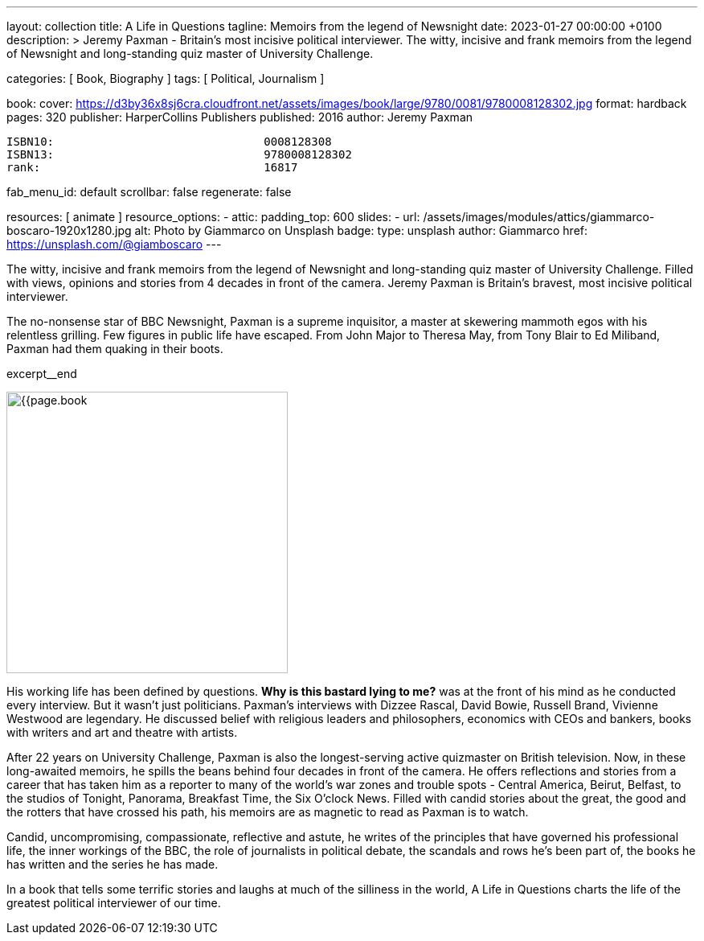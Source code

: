 ---
layout:                                 collection
title:                                  A Life in Questions
tagline:                                Memoirs from the legend of Newsnight
date:                                   2023-01-27 00:00:00 +0100
description: >
                                        Jeremy Paxman - Britain’s most incisive political interviewer.
                                        The witty, incisive and frank memoirs from the legend of Newsnight
                                        and long-standing quiz master of University Challenge.

categories:                             [ Book, Biography ]
tags:                                   [ Political, Journalism ]

book:
  cover:                                https://d3by36x8sj6cra.cloudfront.net/assets/images/book/large/9780/0081/9780008128302.jpg
  format:                               hardback
  pages:                                320
  publisher:                            HarperCollins Publishers
  published:                            2016
  author:                               Jeremy Paxman

  ISBN10:                               0008128308
  ISBN13:                               9780008128302
  rank:                                 16817

fab_menu_id:                            default
scrollbar:                              false
regenerate:                             false

resources:                              [ animate ]
resource_options:
  - attic:
      padding_top:                      600
      slides:
        - url:                          /assets/images/modules/attics/giammarco-boscaro-1920x1280.jpg
          alt:                          Photo by Giammarco on Unsplash
          badge:
            type:                       unsplash
            author:                     Giammarco
            href:                       https://unsplash.com/@giamboscaro
---

// Page Initializer
// =============================================================================
// Enable the Liquid Preprocessor
:page-liquid:

// Set page (local) attributes here
// -----------------------------------------------------------------------------
// :page--attr:                         <attr-value>

// Place an excerpt at the most top position
// -----------------------------------------------------------------------------
// image:{{page.book.cover}}[width=350, role="mr-4 mb-4 float-left"]

The witty, incisive and frank memoirs from the legend of Newsnight and
long-standing quiz master of University Challenge. Filled with views,
opinions and stories from 4 decades in front of the camera. Jeremy Paxman
is Britain's bravest, most incisive political interviewer.

The no-nonsense star of BBC Newsnight, Paxman is a supreme inquisitor,
a master at skewering mammoth egos with his relentless grilling. Few figures
in public life have escaped. From John Major to Theresa May, from Tony Blair
to Ed Miliband, Paxman had them quaking in their boots.

excerpt__end

// Content
// ~~~~~~~~~~~~~~~~~~~~~~~~~~~~~~~~~~~~~~~~~~~~~~~~~~~~~~~~~~~~~~~~~~~~~~~~~~~~~
[role="mt-5"]
image:{{page.book.cover}}[width=350, role="mr-4 float-left"]

[[readmore]]
His working life has been defined by questions. *Why is this bastard
lying to me?* was at the front of his mind as he conducted every interview.
But it wasn't just politicians. Paxman's interviews with Dizzee Rascal,
David Bowie, Russell Brand, Vivienne Westwood are legendary. He discussed
belief with religious leaders and philosophers, economics with CEOs and
bankers, books with writers and art and theatre with artists.

After 22 years on University Challenge, Paxman is also the longest-serving
active quizmaster on British television. Now, in these long-awaited memoirs,
he spills the beans behind four decades in front of the camera. He offers
reflections and stories from a career that has taken him as a reporter to
many of the world's war zones and trouble spots - Central America, Beirut,
Belfast, to the studios of Tonight, Panorama, Breakfast Time, the Six O'clock
News. Filled with candid stories about the great, the good and the rotters
that have crossed his path, his memoirs are as magnetic to read as Paxman
is to watch.

Candid, uncompromising, compassionate, reflective and astute, he writes
of the principles that have governed his professional life, the inner
workings of the BBC, the role of journalists in political debate, the
scandals and rows he's been part of, the books he has written and the
series he has made.

[role="mt-6"]
In a book that tells some terrific stories and laughs
at much of the silliness in the world, A Life in Questions charts the life
of the greatest political interviewer of our time.
